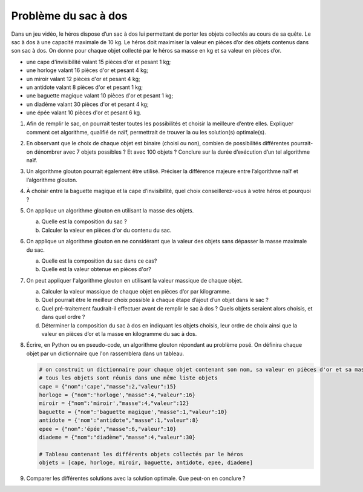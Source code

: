 Problème du sac à dos
=====================

Dans un jeu vidéo, le héros dispose d’un sac à dos lui permettant de porter les objets collectés au cours de sa quête. Le sac à dos à une capacité maximale de 10 kg. Le héros doit maximiser la valeur en pièces
d’or des objets contenus dans son sac à dos. On donne pour chaque objet collecté par le héros sa masse en kg et sa valeur en pièces d’or.

-  une cape d'invisibilité valant 15 pièces d'or et pesant 1 kg;
-  une horloge valant 16 pièces d'or et pesant 4 kg;
-  un miroir valant 12 pièces d'or et pesant 4 kg;
-  un antidote valant 8 pièces d'or et pesant 1 kg;
-  une baguette magique valant 10 pièces d'or et pesant 1 kg;
-  un diadème valant 30 pièces d'or et pesant 4 kg;
-  une épée valant 10 pièces d'or et pesant 6 kg.

#. Afin de remplir le sac, on pourrait tester toutes les possibilités et choisir la meilleure d’entre elles. Expliquer comment cet algorithme, qualifié de naïf, permettrait de trouver la ou les solution(s) optimale(s).

#. En observant que le choix de chaque objet est binaire (choisi ou non), combien de possibilités différentes pourrait-on dénombrer avec 7 objets possibles ? Et avec 100 objets ? Conclure sur la durée d’exécution d’un tel algorithme naïf.

#. Un algorithme glouton pourrait également être utilisé. Préciser la différence majeure entre l’algorithme naïf et l’algorithme glouton.

#. À choisir entre la baguette magique et la cape d’invisibilité, quel choix conseillerez-vous à votre héros et pourquoi ?

#. On applique un algorithme glouton en utilisant la masse des objets.

   a. Quelle est la composition du sac ?
   b. Calculer la valeur en pièces d'or du contenu du sac. 

#. On applique un algorithme glouton en ne considérant que la valeur des objets sans dépasser la masse maximale du sac.

   a. Quelle est la composition du sac dans ce cas?
   b. Quelle est la valeur obtenue en pièces d'or?

#. On peut appliquer l'algorithme glouton en utilisant la valeur massique de chaque objet.

   a. Calculer la valeur massique de chaque objet en pièces d’or par kilogramme.
   b. Quel pourrait être le meilleur choix possible à chaque étape d’ajout d’un objet dans le sac ?
   c. Quel pré-traitement faudrait-il effectuer avant de remplir le sac à dos ? Quels objets seraient alors choisis, et dans quel ordre ?
   d. Déterminer la composition du sac à dos en indiquant les objets choisis, leur ordre de choix ainsi que la valeur en pièces d’or et la masse en kilogramme du sac à dos.

#. Écrire, en Python ou en pseudo-code, un algorithme glouton répondant au problème posé. On définira chaque objet par un dictionnaire que l'on rassemblera dans un tableau.

   .. code-block:: Python

      # on construit un dictionnaire pour chaque objet contenant son nom, sa valeur en pièces d'or et sa masse
      # tous les objets sont réunis dans une même liste objets
      cape = {"nom":'cape',"masse":2,"valeur":15}
      horloge = {"nom":'horloge',"masse":4,"valeur":16}
      miroir = {"nom":'miroir',"masse":4,"valeur":12}
      baguette = {"nom":'baguette magique',"masse":1,"valeur":10}
      antidote = {'nom':"antidote","masse":1,"valeur":8}
      epee = {"nom":'épée',"masse":6,"valeur":10}
      diademe = {"nom":"diadème","masse":4,"valeur":30}

      # Tableau contenant les différents objets collectés par le héros
      objets = [cape, horloge, miroir, baguette, antidote, epee, diademe]

#. Comparer les différentes solutions avec la solution optimale. Que peut-on en conclure ?
